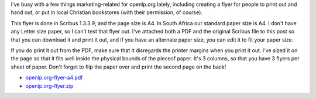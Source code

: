 .. title: Advertisement Flyer
.. slug: 2008/01/03/advertisement-flyer
.. date: 2008-01-03 17:01:29 UTC
.. tags:
.. description:

I've busy with a few things marketing-related for openlp.org lately,
including creating a flyer for people to print out and hand out, or put
in local Christian bookstores (with their permission, of course).

This flyer is done in Scribus 1.3.3.9, and the page size is A4. In South
Africa our standard paper size is A4. I don't have any Letter size
paper, so I can't test that flyer out. I've attached both a PDF and the
original Scribus file to this post so that you can download it and print
it out, and if you have an alternate paper size, you can edit it to fit
your paper size.

If you do print it out from the PDF, make sure that it disregards the
printer margins when you print it out. I've sized it on the page so that
it fits well inside the physical bounds of the pieceof paper. It's 3
columns, so that you have 3 flyers per sheet of paper. Don't forget to
flip the paper over and print the second page on the back!

* `openlp.org-flyer-a4.pdf </files/openlp.org-flyer-a4.pdf>`_
* `openlp.org-flyer.zip </files/openlp.org-flyer.zip>`_

